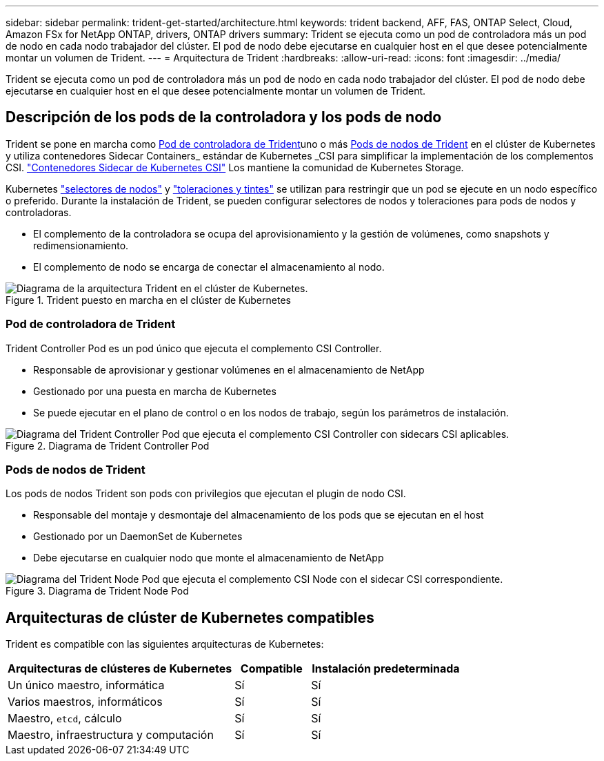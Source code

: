 ---
sidebar: sidebar 
permalink: trident-get-started/architecture.html 
keywords: trident backend, AFF, FAS, ONTAP Select, Cloud, Amazon FSx for NetApp ONTAP, drivers, ONTAP drivers 
summary: Trident se ejecuta como un pod de controladora más un pod de nodo en cada nodo trabajador del clúster. El pod de nodo debe ejecutarse en cualquier host en el que desee potencialmente montar un volumen de Trident. 
---
= Arquitectura de Trident
:hardbreaks:
:allow-uri-read: 
:icons: font
:imagesdir: ../media/


[role="lead"]
Trident se ejecuta como un pod de controladora más un pod de nodo en cada nodo trabajador del clúster. El pod de nodo debe ejecutarse en cualquier host en el que desee potencialmente montar un volumen de Trident.



== Descripción de los pods de la controladora y los pods de nodo

Trident se pone en marcha como <<Pod de controladora de Trident>>uno o más <<Pods de nodos de Trident>> en el clúster de Kubernetes y utiliza contenedores Sidecar Containers_ estándar de Kubernetes _CSI para simplificar la implementación de los complementos CSI. link:https://kubernetes-csi.github.io/docs/sidecar-containers.html["Contenedores Sidecar de Kubernetes CSI"^] Los mantiene la comunidad de Kubernetes Storage.

Kubernetes link:https://kubernetes.io/docs/concepts/scheduling-eviction/assign-pod-node/["selectores de nodos"^] y link:https://kubernetes.io/docs/concepts/scheduling-eviction/taint-and-toleration/["toleraciones y tintes"^] se utilizan para restringir que un pod se ejecute en un nodo específico o preferido. Durante la instalación de Trident, se pueden configurar selectores de nodos y toleraciones para pods de nodos y controladoras.

* El complemento de la controladora se ocupa del aprovisionamiento y la gestión de volúmenes, como snapshots y redimensionamiento.
* El complemento de nodo se encarga de conectar el almacenamiento al nodo.


.Trident puesto en marcha en el clúster de Kubernetes
image::../media/trident-arch.png[Diagrama de la arquitectura Trident en el clúster de Kubernetes.]



=== Pod de controladora de Trident

Trident Controller Pod es un pod único que ejecuta el complemento CSI Controller.

* Responsable de aprovisionar y gestionar volúmenes en el almacenamiento de NetApp
* Gestionado por una puesta en marcha de Kubernetes
* Se puede ejecutar en el plano de control o en los nodos de trabajo, según los parámetros de instalación.


.Diagrama de Trident Controller Pod
image::../media/controller-pod.png[Diagrama del Trident Controller Pod que ejecuta el complemento CSI Controller con sidecars CSI aplicables.]



=== Pods de nodos de Trident

Los pods de nodos Trident son pods con privilegios que ejecutan el plugin de nodo CSI.

* Responsable del montaje y desmontaje del almacenamiento de los pods que se ejecutan en el host
* Gestionado por un DaemonSet de Kubernetes
* Debe ejecutarse en cualquier nodo que monte el almacenamiento de NetApp


.Diagrama de Trident Node Pod
image::../media/node-pod.png[Diagrama del Trident Node Pod que ejecuta el complemento CSI Node con el sidecar CSI correspondiente.]



== Arquitecturas de clúster de Kubernetes compatibles

Trident es compatible con las siguientes arquitecturas de Kubernetes:

[cols="3,1,2"]
|===
| Arquitecturas de clústeres de Kubernetes | Compatible | Instalación predeterminada 


| Un único maestro, informática | Sí  a| 
Sí



| Varios maestros, informáticos | Sí  a| 
Sí



| Maestro, `etcd`, cálculo | Sí  a| 
Sí



| Maestro, infraestructura y computación | Sí  a| 
Sí

|===